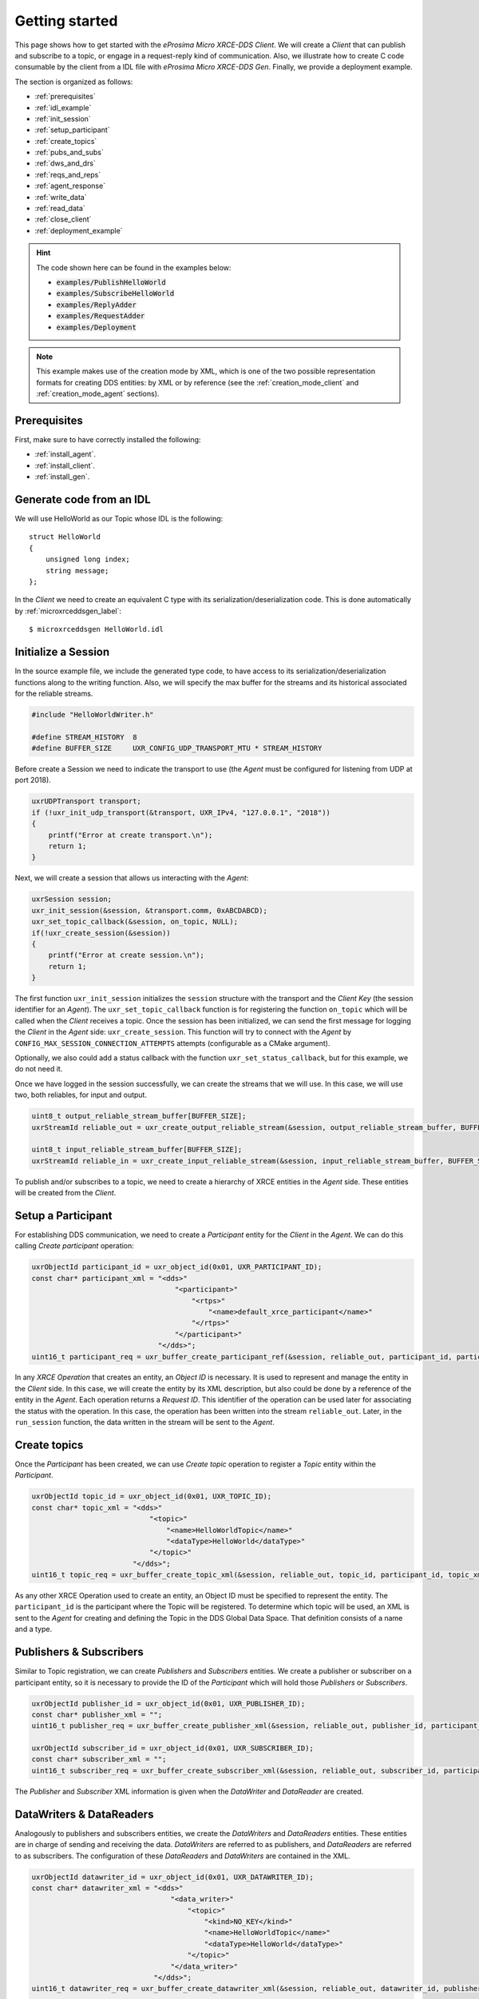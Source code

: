 .. _getting_started_label:

Getting started
===============
This page shows how to get started with the *eProsima Micro XRCE-DDS Client*.
We will create a *Client* that can publish and subscribe to a topic,
or engage in a request-reply kind of communication.
Also, we illustrate how to create C code consumable by the client from a IDL file with
*eProsima Micro XRCE-DDS Gen*.
Finally, we provide a deployment example.

The section is organized as follows:

- :ref:`prerequisites`
- :ref:`idl_example`
- :ref:`init_session`
- :ref:`setup_participant`
- :ref:`create_topics`
- :ref:`pubs_and_subs`
- :ref:`dws_and_drs`
- :ref:`reqs_and_reps`
- :ref:`agent_response`
- :ref:`write_data`
- :ref:`read_data`
- :ref:`close_client`
- :ref:`deployment_example`

.. hint:: 
    The code shown here can be found in the examples below:

    * :code:`examples/PublishHelloWorld`
    * :code:`examples/SubscribeHelloWorld`
    * :code:`examples/ReplyAdder`
    * :code:`examples/RequestAdder`
    * :code:`examples/Deployment`

.. note::
    This example makes use of the creation mode by XML, which is one of the two possible representation formats for creating DDS entities:
    by XML or by reference (see the :ref:`creation_mode_client` and :ref:`creation_mode_agent` sections).

.. _prerequisites:

Prerequisites
^^^^^^^^^^^^^

First, make sure to have correctly installed the following:

- :ref:`install_agent`.
- :ref:`install_client`.
- :ref:`install_gen`.

.. _idl_example:

Generate code from an IDL
^^^^^^^^^^^^^^^^^^^^^^^^^
We will use HelloWorld as our Topic whose IDL is the following: ::

    struct HelloWorld
    {
        unsigned long index;
        string message;
    };

In the *Client* we need to create an equivalent C type with its serialization/deserialization code.
This is done automatically by :ref:`microxrceddsgen_label`: ::

    $ microxrceddsgen HelloWorld.idl

.. _init_session:

Initialize a Session
^^^^^^^^^^^^^^^^^^^^

In the source example file, we include the generated type code, to have access to its serialization/deserialization functions along to the writing function.
Also, we will specify the max buffer for the streams and its historical associated for the reliable streams.

.. code-block:: C

    #include "HelloWorldWriter.h"

    #define STREAM_HISTORY  8
    #define BUFFER_SIZE     UXR_CONFIG_UDP_TRANSPORT_MTU * STREAM_HISTORY

Before create a Session we need to indicate the transport to use (the *Agent* must be configured for listening from UDP at port 2018).

.. code-block:: C

    uxrUDPTransport transport;
    if (!uxr_init_udp_transport(&transport, UXR_IPv4, "127.0.0.1", "2018"))
    {
        printf("Error at create transport.\n");
        return 1;
    }

Next, we will create a session that allows us interacting with the *Agent*:

.. code-block:: C

    uxrSession session;
    uxr_init_session(&session, &transport.comm, 0xABCDABCD);
    uxr_set_topic_callback(&session, on_topic, NULL);
    if(!uxr_create_session(&session))
    {
        printf("Error at create session.\n");
        return 1;
    }

The first function ``uxr_init_session`` initializes the ``session`` structure with the transport and the `Client Key` (the session identifier for an *Agent*).
The ``uxr_set_topic_callback`` function is for registering the function ``on_topic`` which will be called when the `Client` receives a topic.
Once the session has been initialized, we can send the first message for logging the `Client` in the *Agent* side: ``uxr_create_session``.
This function will try to connect with the *Agent* by ``CONFIG_MAX_SESSION_CONNECTION_ATTEMPTS`` attempts (configurable as a CMake argument).

Optionally, we also could add a status callback with the function ``uxr_set_status_callback``, but for this example, we do not need it.

Once we have logged in the session successfully, we can create the streams that we will use.
In this case, we will use two, both reliables, for input and output.

.. code-block:: C

    uint8_t output_reliable_stream_buffer[BUFFER_SIZE];
    uxrStreamId reliable_out = uxr_create_output_reliable_stream(&session, output_reliable_stream_buffer, BUFFER_SIZE, STREAM_HISTORY);

    uint8_t input_reliable_stream_buffer[BUFFER_SIZE];
    uxrStreamId reliable_in = uxr_create_input_reliable_stream(&session, input_reliable_stream_buffer, BUFFER_SIZE, STREAM_HISTORY);

To publish and/or subscribes to a topic, we need to create a hierarchy of XRCE entities in the *Agent* side.
These entities will be created from the *Client*.

.. image:: images/entities_hierarchy.svg

.. _setup_participant:

Setup a Participant
^^^^^^^^^^^^^^^^^^^

For establishing DDS communication, we need to create a `Participant` entity for the `Client` in the *Agent*.
We can do this calling *Create participant* operation:

.. code-block:: C

    uxrObjectId participant_id = uxr_object_id(0x01, UXR_PARTICIPANT_ID);
    const char* participant_xml = "<dds>"
                                      "<participant>"
                                          "<rtps>"
                                              "<name>default_xrce_participant</name>"
                                          "</rtps>"
                                      "</participant>"
                                  "</dds>";
    uint16_t participant_req = uxr_buffer_create_participant_ref(&session, reliable_out, participant_id, participant_xml, UXR_REPLACE);

In any `XRCE Operation` that creates an entity, an `Object ID` is necessary.
It is used to represent and manage the entity in the *Client* side.
In this case, we will create the entity by its XML description, but also could be done by a reference of the entity in the *Agent*.
Each operation returns a `Request ID`.
This identifier of the operation can be used later for associating the status with the operation.
In this case, the operation has been written into the stream ``reliable_out``.
Later, in the ``run_session`` function, the data written in the stream will be sent to the *Agent*.

.. _create_topics:

Create  topics
^^^^^^^^^^^^^^

Once the `Participant` has been created, we can use `Create topic` operation to register a `Topic` entity within the `Participant`.

.. code-block:: C

    uxrObjectId topic_id = uxr_object_id(0x01, UXR_TOPIC_ID);
    const char* topic_xml = "<dds>"
                                "<topic>"
                                    "<name>HelloWorldTopic</name>"
                                    "<dataType>HelloWorld</dataType>"
                                "</topic>"
                            "</dds>";
    uint16_t topic_req = uxr_buffer_create_topic_xml(&session, reliable_out, topic_id, participant_id, topic_xml, UXR_REPLACE);

As any other XRCE Operation used to create an entity, an Object ID must be specified to represent the entity.
The ``participant_id`` is the participant where the Topic will be registered.
To determine which topic will be used, an XML is sent to the *Agent* for creating and defining the Topic in the DDS Global Data Space.
That definition consists of a name and a type.

.. _pubs_and_subs:

Publishers & Subscribers
^^^^^^^^^^^^^^^^^^^^^^^^

Similar to Topic registration, we can create `Publishers` and `Subscribers` entities.
We create a publisher or subscriber on a participant entity, so it is necessary to provide the ID of the `Participant` which will hold those `Publishers` or `Subscribers`.

.. code-block:: C

    uxrObjectId publisher_id = uxr_object_id(0x01, UXR_PUBLISHER_ID);
    const char* publisher_xml = "";
    uint16_t publisher_req = uxr_buffer_create_publisher_xml(&session, reliable_out, publisher_id, participant_id, publisher_xml, UXR_REPLACE);

    uxrObjectId subscriber_id = uxr_object_id(0x01, UXR_SUBSCRIBER_ID);
    const char* subscriber_xml = "";
    uint16_t subscriber_req = uxr_buffer_create_subscriber_xml(&session, reliable_out, subscriber_id, participant_id, subscriber_xml, UXR_REPLACE);

The `Publisher` and `Subscriber` XML information is given when the `DataWriter` and `DataReader` are created.

.. _dws_and_drs:

DataWriters & DataReaders
^^^^^^^^^^^^^^^^^^^^^^^^^

Analogously to publishers and subscribers entities, we create the `DataWriters` and `DataReaders` entities.
These entities are in charge of sending and receiving the data.
`DataWriters` are referred to as publishers, and `DataReaders` are referred to as subscribers.
The configuration of these `DataReaders` and `DataWriters` are contained in the XML.

.. code-block:: C

    uxrObjectId datawriter_id = uxr_object_id(0x01, UXR_DATAWRITER_ID);
    const char* datawriter_xml = "<dds>"
                                     "<data_writer>"
                                         "<topic>"
                                             "<kind>NO_KEY</kind>"
                                             "<name>HelloWorldTopic</name>"
                                             "<dataType>HelloWorld</dataType>"
                                         "</topic>"
                                     "</data_writer>"
                                 "</dds>";
    uint16_t datawriter_req = uxr_buffer_create_datawriter_xml(&session, reliable_out, datawriter_id, publisher_id, datawriter_xml, UXR_REPLACE);

    uxrObjectId datareader_id = uxr_object_id(0x01, UXR_DATAREADER_ID);
    const char* datareader_xml = "<dds>"
                                     "<data_reader>"
                                         "<topic>"
                                             "<kind>NO_KEY</kind>"
                                             "<name>HelloWorldTopic</name>"
                                             "<dataType>HelloWorld</dataType>"
                                         "</topic>"
                                     "</data_reader>"
                                 "</dds>";
    uint16_t datareader_req = uxr_buffer_create_datareader_xml(&session, reliable_out, datareader_id, subscriber_id, datareader_xml, UXR_REPLACE);

.. _reqs_and_reps:

Requester & Replier
^^^^^^^^^^^^^^^^^^^

There is another pair of coupled entities, the Requester and the Replier.
These entities provide request-reply functionality using the underlining publish-subscribe pattern.
It is achieved through a mirror configuration between a Requester and a Replier, that is,
both entities contain a `Publisher` and a `Subscriber`,
the `Publisher` of the `Requester` and the `Subscriber` of the `Replier` are associated with the same `Topic` and vice versa.
In that way, each time a `Requester` publishes a request it will be received by the `Replier`,
then the latter will generate a reply and publish it, and finally, this reply will be received by the `Requester`.

The following code shows how to create a `Requester` and a `Replier` using the XML representation.

.. code-block:: C

    uxrObjectId requester_id = uxr_object_id(0x01, UXR_REQUESTER_ID);
    const char* requester_xml = "<dds>"
                                    "<requester profile_name=\"my_requester\""
                                               "service_name=\"service_name\""
                                               "request_type=\"request_type\""
                                               "reply_type=\"reply_type\">"
                                    "</requester>"
                                "</dds>";
    uint16_t requester_req = uxr_buffer_create_requester_xml(&session, reliable_out, requester_id, participant_id, requester_xml, UXR_REPLACE);

    replier_id = uxr_object_id(0x01, UXR_REPLIER_ID);
    const char* replier_xml = "<dds>"
                                  "<replier profile_name=\"my_replier\""
                                           "service_name=\"service_name\""
                                           "request_type=\"request_type\""
                                           "reply_type=\"reply_type\">"
                                  "</replier>"
                             "</dds>";
    uint16_t replier_req = uxr_buffer_create_replier_xml(&session, reliable_out, replier_id, participant_id, replier_xml, UXR_REPLACE);

.. _agent_response:

Agent response
^^^^^^^^^^^^^^

In operations such as create a session, create entity or request data from the *Agent*,
a status is sent from the *Agent* to the *Client* indicating what happened.

For `Create session` or `Delete session` operations, the status value is stored into the ``session.info.last_request_status``.
For the rest of the operations, the statuses are sent to the input reliable stream ``0x80``, that is,
the first input reliable stream created, with index 0.

The different status values that the *Agent* can send to the *Client* are the following (defined in ``uxr/client/core/session/session_info.h``):

.. code-block:: C

    UXR_STATUS_OK
    UXR_STATUS_OK_MATCHED
    UXR_STATUS_ERR_DDS_ERROR
    UXR_STATUS_ERR_MISMATCH
    UXR_STATUS_ERR_ALREADY_EXISTS
    UXR_STATUS_ERR_DENIED
    UXR_STATUS_ERR_UNKNOWN_REFERENCE
    UXR_STATUS_ERR_INVALID_DATA
    UXR_STATUS_ERR_INCOMPATIBLE
    UXR_STATUS_ERR_RESOURCES
    UXR_STATUS_NONE (never send, only used when the status is known)

The status can be handled by the ``on_status_callback`` callback (configured in ``uxr_set_status_callback`` function) or by the ``run_session_until_all_status`` as we will see.

.. code-block:: C

    uint8_t status[6]; // we have 6 request to check.
    uint16_t requests[6] = {participant_req, topic_req, publisher_req, subscriber_req, datawriter_req, datareader_req};
    if(!uxr_run_session_until_all_status(&session, 1000, requests, status, 6))
    {
        printf("Error at create entities\n");
        return 1;
    }

The ``run_session`` functions are the main functions of the *eProsima Micro XRCE-DDS Client* library.
They perform several tasks: send the stream data to the *Agent*, listen to data from the *Agent*, call callbacks, and manage the reliable connection.
There are five variations of ``run_session`` function:
- ``uxr_run_session_time``
- ``uxr_run_session_until_timeout``
- ``uxr_run_session_until_confirmed_delivery``
- ``uxr_run_session_until_all_status``
- ``uxr_run_session_until_one_status``

Here we use the ``uxr_run_session_until_all_status`` variation that will perform these actions until all statuses have been confirmed or the timeout has been reached.
This function will return ``true`` in case all statuses were `OK`.
After calling this function, the status can be read from the ``status`` array previously declared.

.. _write_data:

Write Data
^^^^^^^^^^

Once we have created a valid data writer entity, we can write data into the DDS Global Data Space using the writing operation.
For creating a message with data, first, we must decide which stream we want to use, and write that topic in this stream.

.. code-block:: C

    HelloWorld topic = {count++, "Hello DDS world!"};

    ucdrBuffer ub;
    uint32_t topic_size = HelloWorld_size_of_topic(&topic, 0);
    (void) uxr_prepare_output_stream(&session, reliable_out, datawriter_id, &ub, topic_size);
    (void) HelloWorld_serialize_topic(&ub, &topic);

    uxr_run_session_until_confirmed_delivery(&session, 1000);

``HelloWorld_size_of_topic`` and ``HelloWorld_serialize_topic`` functions are automatically generated by :ref:`microxrceddsgen_label` from the IDL.
The function ``uxr_prepare_output_stream`` requests a writing for a topic of ``topic_size`` size into the reliable stream represented by ``reliable_out``,
with a ``datawriter_id`` (correspond to the data writer entity used for sending the data in the `DDS World`).
If the stream is available and the topic fits in it, the function will initialize the ``ucdrBuffer`` structure ``ub``.
Once the ``ucdrBuffer`` is prepared, the topic can be serialized into it.
We are careless about ``uxr_prepare_output_stream`` return value because the serialization only will occur if the ``ucdrBuffer`` is valid.

After calling the writing function, the topic has been serialized into the buffer, but it has not been sent yet.
To send the topic, it is necessary to call a ``run_session`` function.
In this case, the function ``uxr_run_session_until_confirmed_delivery`` is called, which will wait until the message was confirmed or until the timeout has been reached.

.. _read_data:

Read Data
^^^^^^^^^

Once we have created a valid `DataReader` entity, we can read data from the DDS Global Data Space using the read operation.
This operation configures how the *Agent* will send the data to the *Client*.
The current implementation sends unlimited topics to the *Client*.

.. code-block:: C

    uxrDeliveryControl delivery_control = {0};
    delivery_control.max_samples = UXR_MAX_SAMPLES_UNLIMITED;

    uint16_t read_data_req = uxr_buffer_request_data(&session, reliable_out, datareader_id, reliable_in, &delivery_control);

To configure how the *Agent* will send the topic, we must set the input stream. In this case, we use the input reliable stream previously defined.
``datareader_id`` corresponds with the `DataDeader` entity used for receiving the data.
The ``delivery_control`` parameter is optional, and allows specifying how the data will be delivered to the *Client*.
For the example purpose, we set it as `unlimited`, so any number HelloWorld topic will be delivered to the *Client*.

The ``run_session`` function will call the topic callback each time a topic will be received from the *Agent*.

.. code-block:: C

    void on_topic(uxrSession* session, uxrObjectId object_id, uint16_t request_id, uxrStreamId stream_id, struct ucdrBuffer* ub, uint16_t length, void* args)
    {
        (void) session; (void) object_id; (void) request_id; (void) stream_id; (void) length; (void) args;

        HelloWorld topic;
        HelloWorld_deserialize_topic(ub, &topic);
    }

To know which kind of Topic has been received, we can use the ``object_id`` parameter or the ``request_id``.
The ``id`` of the ``object_id`` corresponds to the `DataReader` that has read the Topic, so it can be useful to discretize among different topics.
The ``args`` argument corresponds to user-free-data, that has been given at `uxr_set_status_callback` function.

.. _close_client:

Close the Client
^^^^^^^^^^^^^^^^

To close a `Client`, we must perform two steps.
First, we need to tell the *Agent* that the session is no longer available.
This is done sending the next message:

.. code-block:: C

    uxr_delete_session(&session);

After this, we can close the transport used by the session.

.. code-block:: C

    uxr_close_udp_transport(&transport);

.. _deployment_example:

Deployment example
^^^^^^^^^^^^^^^^^^

This section is devoted to illustrate how to deploy a system using *eProsima Micro XRCE-DDS* in a real environment.
An example of this can be found in the :code:`examples/Deployment` folder.

The tutorials above are based on *all in one* examples, that is, examples that create entities, publish or subscribe and then delete the resources.
One possible real purpose of this consists in differentiating the logic of `creating entities` and the actions of `publishing and subscribing`.
It can be done by creating two differents *Clients*, one in charge of configuring the entities in the *Agent*, which runs once,
only for creating the entities at **compile-time**, and other/s that log(s) in the same session as the first *Client*
(sharing the entities) and only publish(es) or subscrib(es) to data.

This allows creating *Clients* in a real scenario with the only purpose of sending and receiving data.
The concept of `profiles` allows building the *Client* library only with the chosen behavior
(only to publish or to subscribe, for example).
See :ref:`micro_xrce_dds_client_label` for more information.

The diagram below shows an example of how to configure the environment using a `configurator client`.

Initial state
-------------

    .. image:: images/deployment_0.svg
        :width: 600 px
        :align: center

The environment contains two *Agents* (it's perfectly possible to use only one *Agent* too), and two *Clients*,
one for publishing and another for subscribing.


Publisher configuration
-----------------------

    .. image:: images/deployment_1.svg
        :width: 600 px
        :align: center

In this state a `configurator client` is connected to the *Agent* `A` with the `client key` that will be used by the future `publisher client` (0xAABBCCDD).
Once a session is logged in, the `configurator client` creates all the necessary entities for the `publisher client`.
This implies the creation of `participant`, `topic`, `publisher`, and `datawriter` entities.
These entities have a representation as DDS entities, and can be reached from the DDS world, that is,
any `subscriber DDS entity` could already be listening to topics if it matches with such `publisher DDS entity` through the `DDS` world.

Publisher
---------
    .. image:: images/deployment_2.svg
        :width: 600 px
        :align: center

Then, the `publisher client` is connected to the *Agent* `A`.
This *Client* logs in a session with its *Client* key (0xAABBCCDD).

At that moment, it can use all entities created related to this `client key`.
Because all entities that it uses were successfully created by the `configurator client`, the `publisher client` can immediately publish to `DDS`.

Subscriber configuration
------------------------

    .. image:: images/deployment_3.svg
        :width: 600 px
        :align: center

Again, the `configurator client` connects and logs in, this time to *Agent* `B`, now with the subscriber's key (0x11223344).
In this case, the entities that the `configurator client` creates are a `participant`, a `topic`, a `subscriber`, and a `datareader`.
The entities created by the `configuraton client` will be available until the session is deleted.

Subscriber
----------

    .. image:: images/deployment_4.svg
        :width: 600 px
        :align: center

Once the subscriber is configured, the `subscriber client` logs in the *Agent* `B`.
Since all of its entities have been created previously, it only needs to configure the read after the login.
Once the data request message has been sent, the subscriber will receive the topics from the publisher through the `DDS` world.
